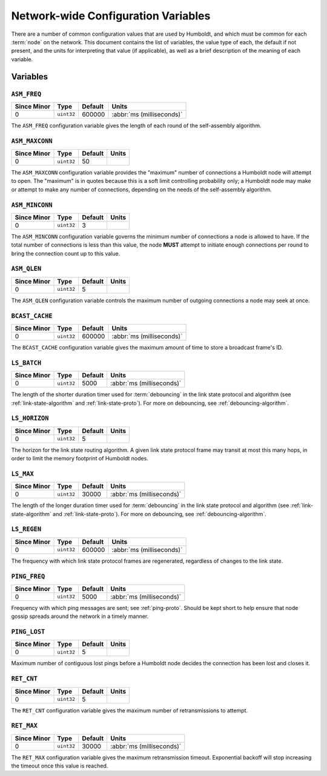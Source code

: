 ====================================
Network-wide Configuration Variables
====================================

There are a number of common configuration values that are used by
Humboldt, and which must be common for each :term:`node` on the
network.  This document contains the list of variables, the value type
of each, the default if not present, and the units for interpreting
that value (if applicable), as well as a brief description of the
meaning of each variable.

.. _conf-vars-list:

Variables
=========

.. _asm-freq:

``ASM_FREQ``
------------

.. list-table::
   :header-rows: 1
   :widths: auto

   * - Since Minor
     - Type
     - Default
     - Units
   * - 0
     - ``uint32``
     - 600000
     - :abbr:`ms (milliseconds)`

The ``ASM_FREQ`` configuration variable gives the length of each round
of the self-assembly algorithm.

.. _asm-maxconn:

``ASM_MAXCONN``
---------------

.. list-table::
   :header-rows: 1
   :widths: auto

   * - Since Minor
     - Type
     - Default
     - Units
   * - 0
     - ``uint32``
     - 50
     -

The ``ASM_MAXCONN`` configuration variable provides the "maximum"
number of connections a Humboldt node will attempt to open.  The
"maximum" is in quotes because this is a soft limit controlling
probability only; a Humboldt node may make or attempt to make any
number of connections, depending on the needs of the self-assembly
algorithm.

.. _asm-minconn:

``ASM_MINCONN``
---------------

.. list-table::
   :header-rows: 1
   :widths: auto

   * - Since Minor
     - Type
     - Default
     - Units
   * - 0
     - ``uint32``
     - 3
     -

The ``ASM_MINCONN`` configuration variable governs the minimum number
of connections a node is allowed to have.  If the total number of
connections is less than this value, the node **MUST** attempt to
initiate enough connections per round to bring the connection count up
to this value.

.. _asm-qlen:

``ASM_QLEN``
------------

.. list-table::
   :header-rows: 1
   :widths: auto

   * - Since Minor
     - Type
     - Default
     - Units
   * - 0
     - ``uint32``
     - 5
     -

The ``ASM_QLEN`` configuration variable controls the maximum number of
outgoing connections a node may seek at once.

.. _bcast-cache:

``BCAST_CACHE``
---------------

.. list-table::
   :header-rows: 1
   :widths: auto

   * - Since Minor
     - Type
     - Default
     - Units
   * - 0
     - ``uint32``
     - 600000
     - :abbr:`ms (milliseconds)`

The ``BCAST_CACHE`` configuration variable gives the maximum amount of
time to store a broadcast frame's ID.

.. _ls-batch:

``LS_BATCH``
------------

.. list-table::
   :header-rows: 1
   :widths: auto

   * - Since Minor
     - Type
     - Default
     - Units
   * - 0
     - ``uint32``
     - 5000
     - :abbr:`ms (milliseconds)`

The length of the shorter duration timer used for :term:`debouncing`
in the link state protocol and algorithm (see
:ref:`link-state-algorithm` and :ref:`link-state-proto`).  For more on
debouncing, see :ref:`debouncing-algorithm`.

.. _ls-horizon:

``LS_HORIZON``
--------------

.. list-table::
   :header-rows: 1
   :widths: auto

   * - Since Minor
     - Type
     - Default
     - Units
   * - 0
     - ``uint32``
     - 5
     -

The horizon for the link state routing algorithm.  A given link state
protocol frame may transit at most this many hops, in order to limit
the memory footprint of Humboldt nodes.

.. _ls-max:

``LS_MAX``
----------

.. list-table::
   :header-rows: 1
   :widths: auto

   * - Since Minor
     - Type
     - Default
     - Units
   * - 0
     - ``uint32``
     - 30000
     - :abbr:`ms (milliseconds)`

The length of the longer duration timer used for :term:`debouncing` in
the link state protocol and algorithm (see :ref:`link-state-algorithm`
and :ref:`link-state-proto`).  For more on debouncing, see
:ref:`debouncing-algorithm`.

.. _ls-regen:

``LS_REGEN``
------------

.. list-table::
   :header-rows: 1
   :widths: auto

   * - Since Minor
     - Type
     - Default
     - Units
   * - 0
     - ``uint32``
     - 600000
     - :abbr:`ms (milliseconds)`

The frequency with which link state protocol frames are regenerated,
regardless of changes to the link state.

.. _ping-freq:

``PING_FREQ``
-------------

.. list-table::
   :header-rows: 1
   :widths: auto

   * - Since Minor
     - Type
     - Default
     - Units
   * - 0
     - ``uint32``
     - 5000
     - :abbr:`ms (milliseconds)`

Frequency with which ping messages are sent; see :ref:`ping-proto`.
Should be kept short to help ensure that node gossip spreads around
the network in a timely manner.

.. _ping-lost:

``PING_LOST``
-------------

.. list-table::
   :header-rows: 1
   :widths: auto

   * - Since Minor
     - Type
     - Default
     - Units
   * - 0
     - ``uint32``
     - 5
     -

Maximum number of contiguous lost pings before a Humboldt node decides
the connection has been lost and closes it.

.. _ret-cnt:

``RET_CNT``
-----------

.. list-table::
   :header-rows: 1
   :widths: auto

   * - Since Minor
     - Type
     - Default
     - Units
   * - 0
     - ``uint32``
     - 5
     -

The ``RET_CNT`` configuration variable gives the maximum number of
retransmissions to attempt.

.. _ret-max:

``RET_MAX``
-----------

.. list-table::
   :header-rows: 1
   :widths: auto

   * - Since Minor
     - Type
     - Default
     - Units
   * - 0
     - ``uint32``
     - 30000
     - :abbr:`ms (milliseconds)`

The ``RET_MAX`` configuration variable gives the maximum
retransmission timeout.  Exponential backoff will stop increasing the
timeout once this value is reached.
